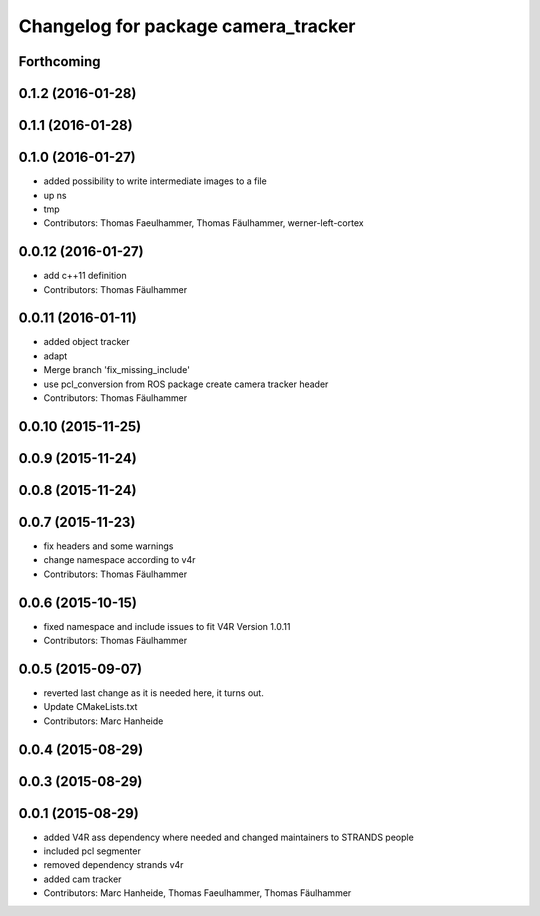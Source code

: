 ^^^^^^^^^^^^^^^^^^^^^^^^^^^^^^^^^^^^
Changelog for package camera_tracker
^^^^^^^^^^^^^^^^^^^^^^^^^^^^^^^^^^^^

Forthcoming
-----------

0.1.2 (2016-01-28)
------------------

0.1.1 (2016-01-28)
------------------

0.1.0 (2016-01-27)
------------------
* added possibility to write intermediate images to a file
* up ns
* tmp
* Contributors: Thomas Faeulhammer, Thomas Fäulhammer, werner-left-cortex

0.0.12 (2016-01-27)
-------------------
* add c++11 definition
* Contributors: Thomas Fäulhammer

0.0.11 (2016-01-11)
-------------------
* added object tracker
* adapt
* Merge branch 'fix_missing_include'
* use pcl_conversion from ROS package
  create camera tracker header
* Contributors: Thomas Fäulhammer

0.0.10 (2015-11-25)
-------------------

0.0.9 (2015-11-24)
------------------

0.0.8 (2015-11-24)
------------------

0.0.7 (2015-11-23)
------------------
* fix headers and some warnings
* change namespace according to v4r
* Contributors: Thomas Fäulhammer

0.0.6 (2015-10-15)
------------------
* fixed namespace and include issues to fit V4R Version 1.0.11
* Contributors: Thomas Fäulhammer

0.0.5 (2015-09-07)
------------------
* reverted last change
  as it is needed here, it turns out.
* Update CMakeLists.txt
* Contributors: Marc Hanheide

0.0.4 (2015-08-29)
------------------

0.0.3 (2015-08-29)
------------------

0.0.1 (2015-08-29)
------------------
* added V4R ass dependency where needed and changed maintainers to STRANDS people
* included pcl segmenter
* removed dependency strands v4r
* added cam tracker
* Contributors: Marc Hanheide, Thomas Faeulhammer, Thomas Fäulhammer
